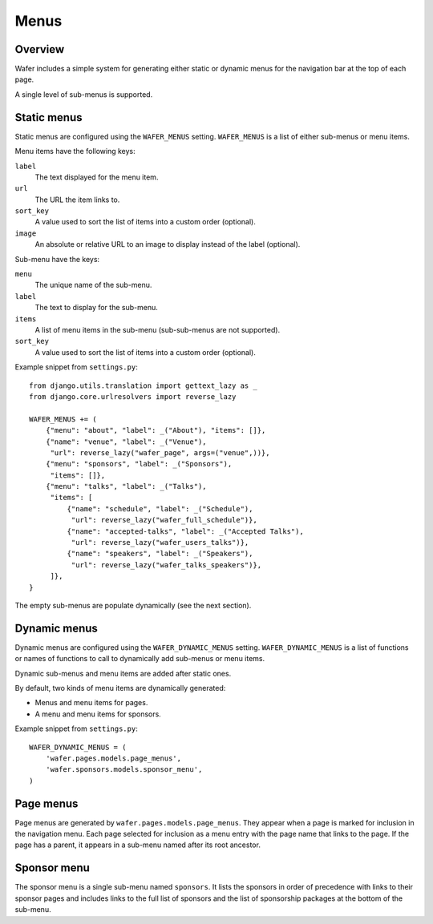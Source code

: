 =====
Menus
=====

Overview
========

Wafer includes a simple system for generating either static or dynamic
menus for the navigation bar at the top of each page.

A single level of sub-menus is supported.

Static menus
============

Static menus are configured using the ``WAFER_MENUS`` setting.
``WAFER_MENUS`` is a list of either sub-menus or menu items.

Menu items have the following keys:

``label``
    The text displayed for the menu item.
``url``
    The URL the item links to.
``sort_key``
    A value used to sort the list of items into a custom order (optional).
``image``
    An absolute or relative URL to an image to display instead of the
    label (optional).

Sub-menu have the keys:

``menu``
    The unique name of the sub-menu.
``label``
    The text to display for the sub-menu.
``items``
    A list of menu items in the sub-menu (sub-sub-menus are not supported).
``sort_key``
    A value used to sort the list of items into a custom order (optional).

Example snippet from ``settings.py``::

    from django.utils.translation import gettext_lazy as _
    from django.core.urlresolvers import reverse_lazy

    WAFER_MENUS += (
        {"menu": "about", "label": _("About"), "items": []},
        {"name": "venue", "label": _("Venue"),
         "url": reverse_lazy("wafer_page", args=("venue",))},
        {"menu": "sponsors", "label": _("Sponsors"),
         "items": []},
        {"menu": "talks", "label": _("Talks"),
         "items": [
             {"name": "schedule", "label": _("Schedule"),
              "url": reverse_lazy("wafer_full_schedule")},
             {"name": "accepted-talks", "label": _("Accepted Talks"),
              "url": reverse_lazy("wafer_users_talks")},
             {"name": "speakers", "label": _("Speakers"),
              "url": reverse_lazy("wafer_talks_speakers")},
         ]},
    }

The empty sub-menus are populate dynamically (see the next section).


Dynamic menus
=============

Dynamic menus are configured using the ``WAFER_DYNAMIC_MENUS`` setting.
``WAFER_DYNAMIC_MENUS`` is a list of functions or names of functions to
call to dynamically add sub-menus or menu items.

Dynamic sub-menus and menu items are added after static ones.

By default, two kinds of menu items are dynamically generated:

* Menus and menu items for pages.
* A menu and menu items for sponsors.

Example snippet from ``settings.py``::

    WAFER_DYNAMIC_MENUS = (
        'wafer.pages.models.page_menus',
        'wafer.sponsors.models.sponsor_menu',
    )


Page menus
==========

Page menus are generated by ``wafer.pages.models.page_menus``. They appear
when a page is marked for inclusion in the navigation menu. Each page selected
for inclusion as a menu entry with the page name that links to the page. If
the page has a parent, it appears in a sub-menu named after its root ancestor.


Sponsor menu
============

The sponsor menu is a single sub-menu named ``sponsors``. It lists the
sponsors in order of precedence with links to their sponsor pages and includes
links to the full list of sponsors and the list of sponsorship packages at
the bottom of the sub-menu.
